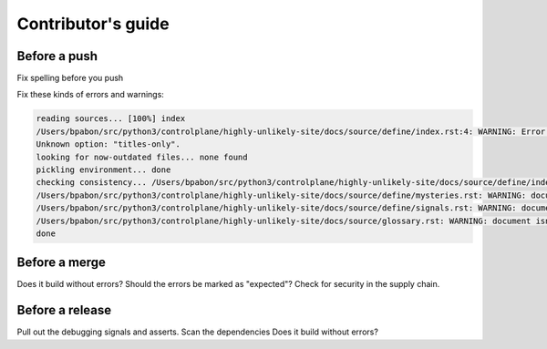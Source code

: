 ==========================
Contributor's guide
==========================

Before a push
===================================


Fix spelling before you push

Fix these kinds of errors and warnings:

.. code-block::

	reading sources... [100%] index
	/Users/bpabon/src/python3/controlplane/highly-unlikely-site/docs/source/define/index.rst:4: WARNING: Error in "toctree" directive:
	Unknown option: "titles-only".
	looking for now-outdated files... none found
	pickling environment... done
	checking consistency... /Users/bpabon/src/python3/controlplane/highly-unlikely-site/docs/source/define/index.rst: WARNING: document isn't included in any toctree
	/Users/bpabon/src/python3/controlplane/highly-unlikely-site/docs/source/define/mysteries.rst: WARNING: document isn't included in any toctree
	/Users/bpabon/src/python3/controlplane/highly-unlikely-site/docs/source/define/signals.rst: WARNING: document isn't included in any toctree
	/Users/bpabon/src/python3/controlplane/highly-unlikely-site/docs/source/glossary.rst: WARNING: document isn't included in any toctree
	done


Before a merge
==============

Does it build without errors?
Should the errors be marked as "expected"?
Check for security in the supply chain.

Before a release
=================

Pull out the debugging signals and asserts.
Scan the dependencies
Does it build without errors?




.. Substitutions

.. |KOPF| replace:: https://kopf.readthedocs.io/en/stable/contributing/
.. |bostian| replace:: https://github.com/emmabostian/developer-portfolios
